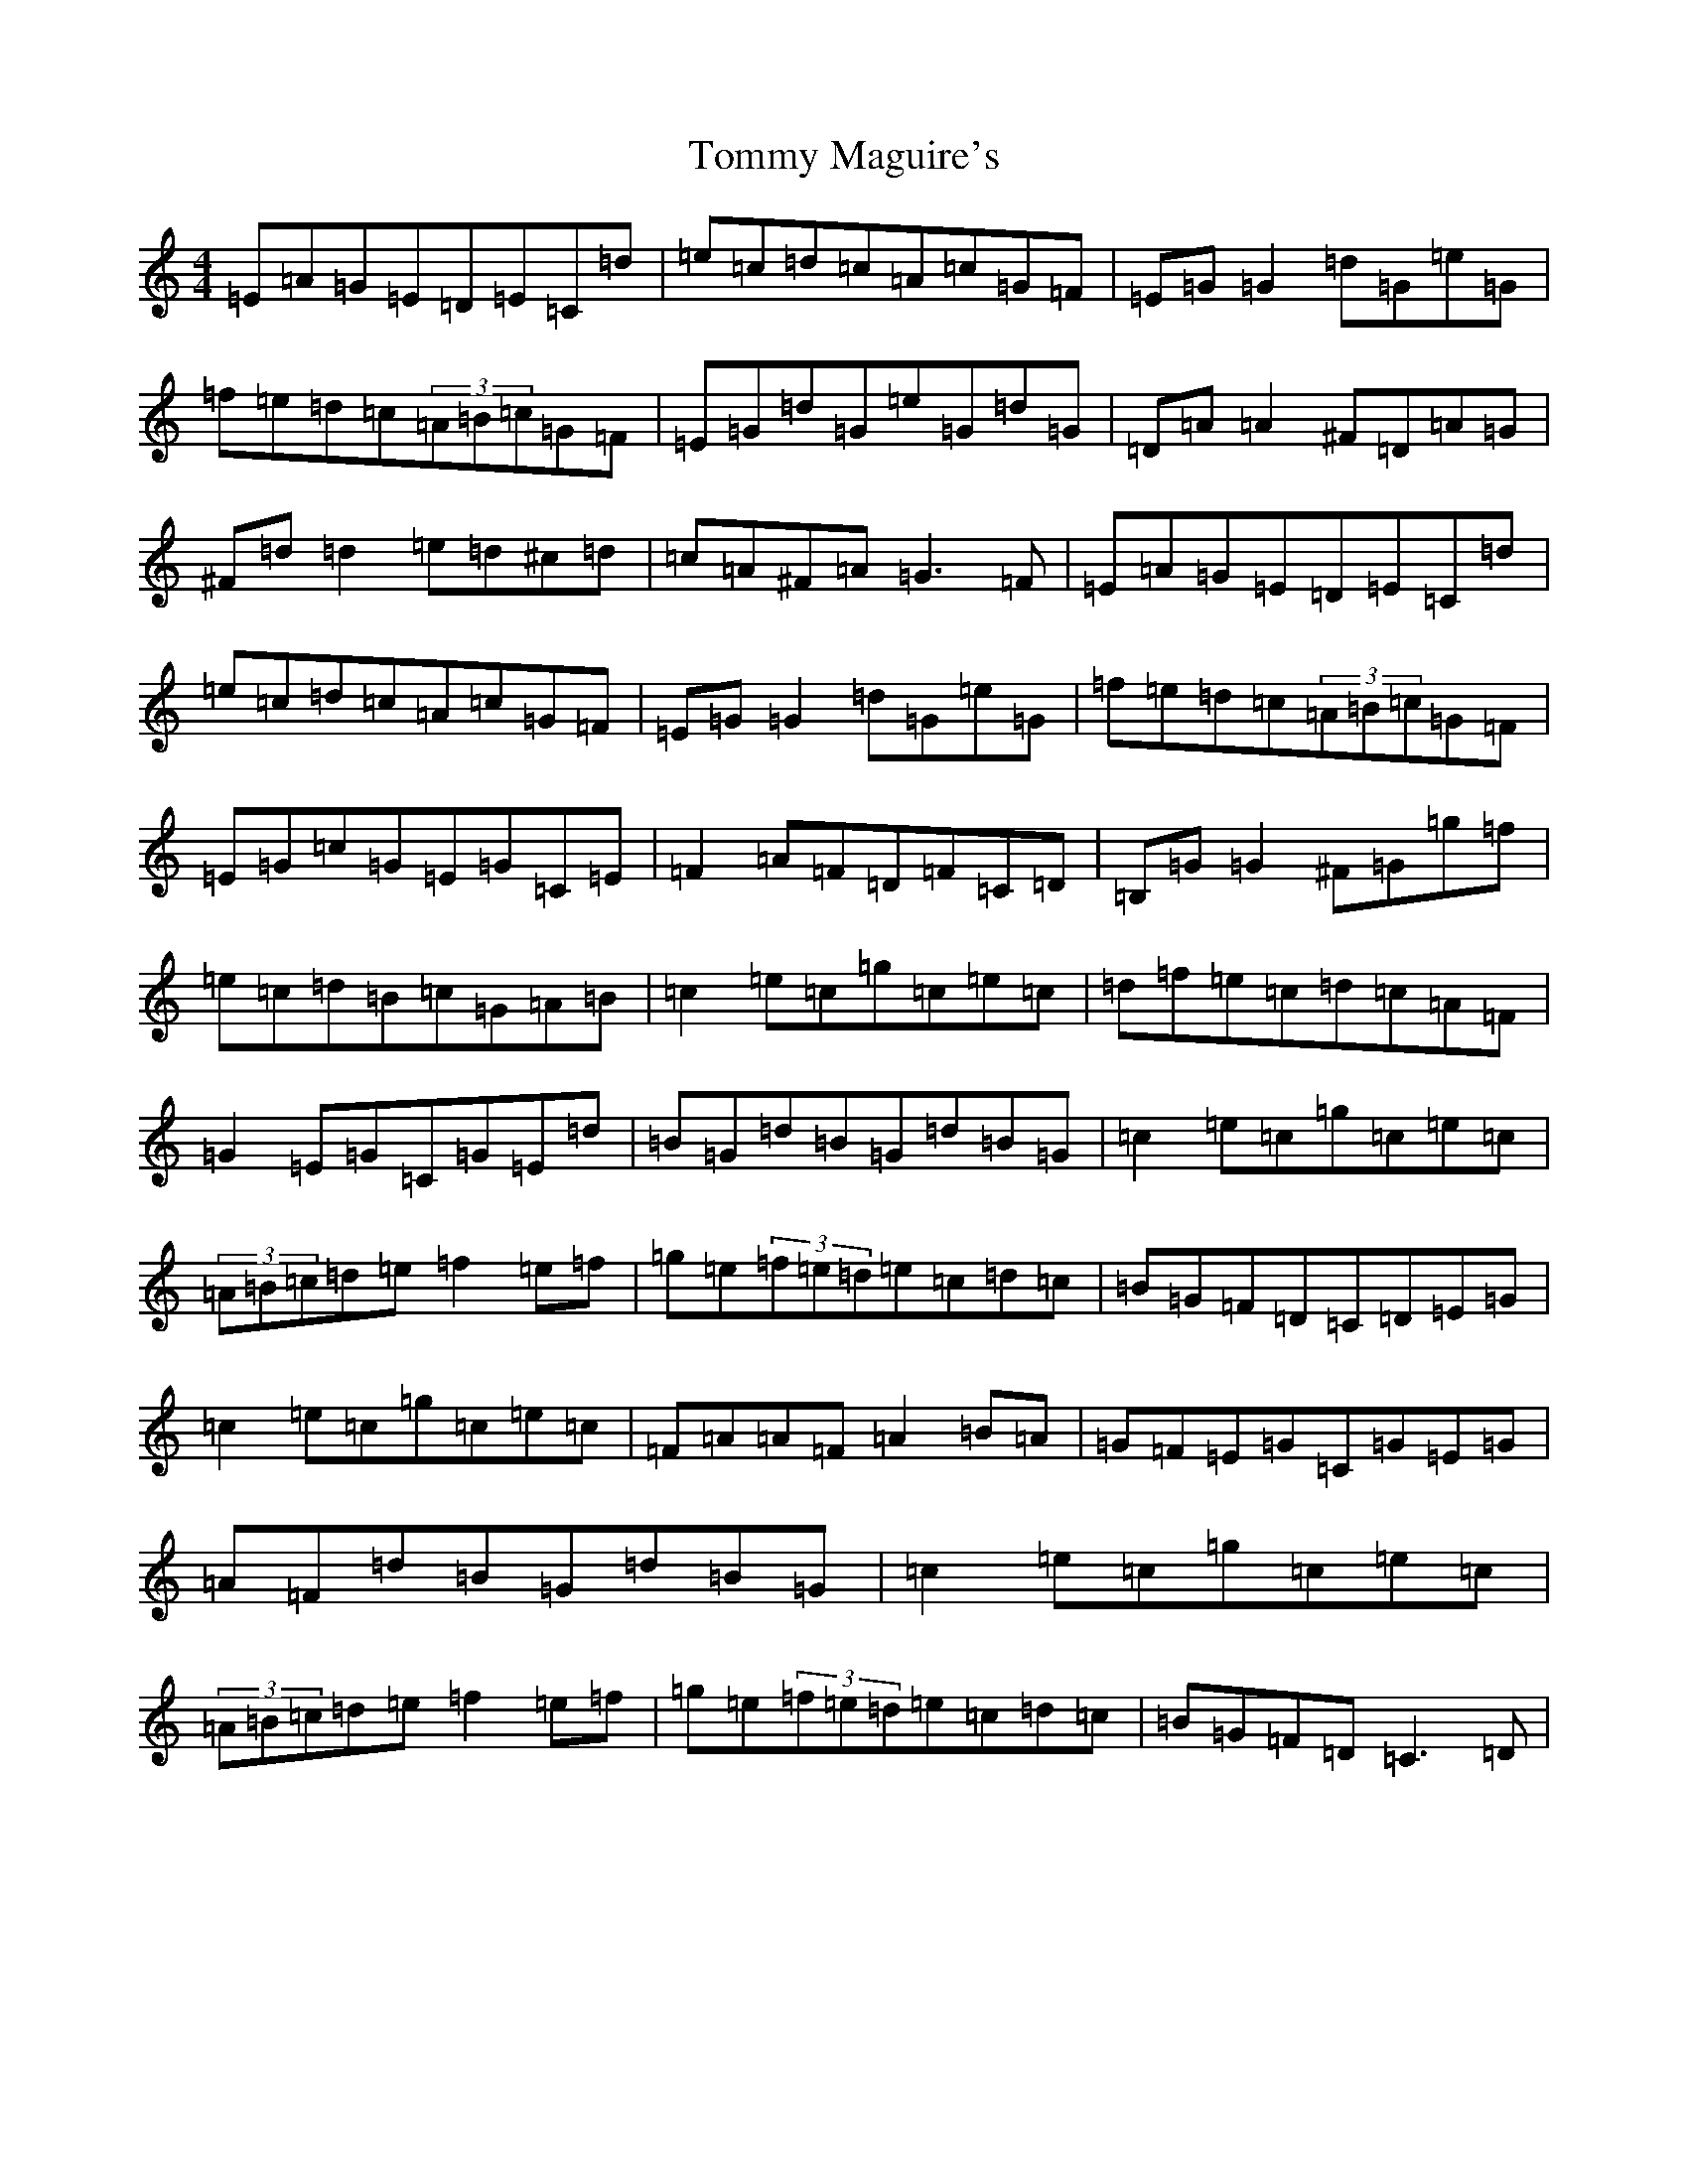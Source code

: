 X: 21293
T: Tommy Maguire's
S: https://thesession.org/tunes/4911#setting4911
R: reel
M:4/4
L:1/8
K: C Major
=E=A=G=E=D=E=C=d|=e=c=d=c=A=c=G=F|=E=G=G2=d=G=e=G|=f=e=d=c(3=A=B=c=G=F|=E=G=d=G=e=G=d=G|=D=A=A2^F=D=A=G|^F=d=d2=e=d^c=d|=c=A^F=A=G3=F|=E=A=G=E=D=E=C=d|=e=c=d=c=A=c=G=F|=E=G=G2=d=G=e=G|=f=e=d=c(3=A=B=c=G=F|=E=G=c=G=E=G=C=E|=F2=A=F=D=F=C=D|=B,=G=G2^F=G=g=f|=e=c=d=B=c=G=A=B|=c2=e=c=g=c=e=c|=d=f=e=c=d=c=A=F|=G2=E=G=C=G=E=d|=B=G=d=B=G=d=B=G|=c2=e=c=g=c=e=c|(3=A=B=c=d=e=f2=e=f|=g=e(3=f=e=d=e=c=d=c|=B=G=F=D=C=D=E=G|=c2=e=c=g=c=e=c|=F=A=A=F=A2=B=A|=G=F=E=G=C=G=E=G|=A=F=d=B=G=d=B=G|=c2=e=c=g=c=e=c|(3=A=B=c=d=e=f2=e=f|=g=e(3=f=e=d=e=c=d=c|=B=G=F=D=C3=D|